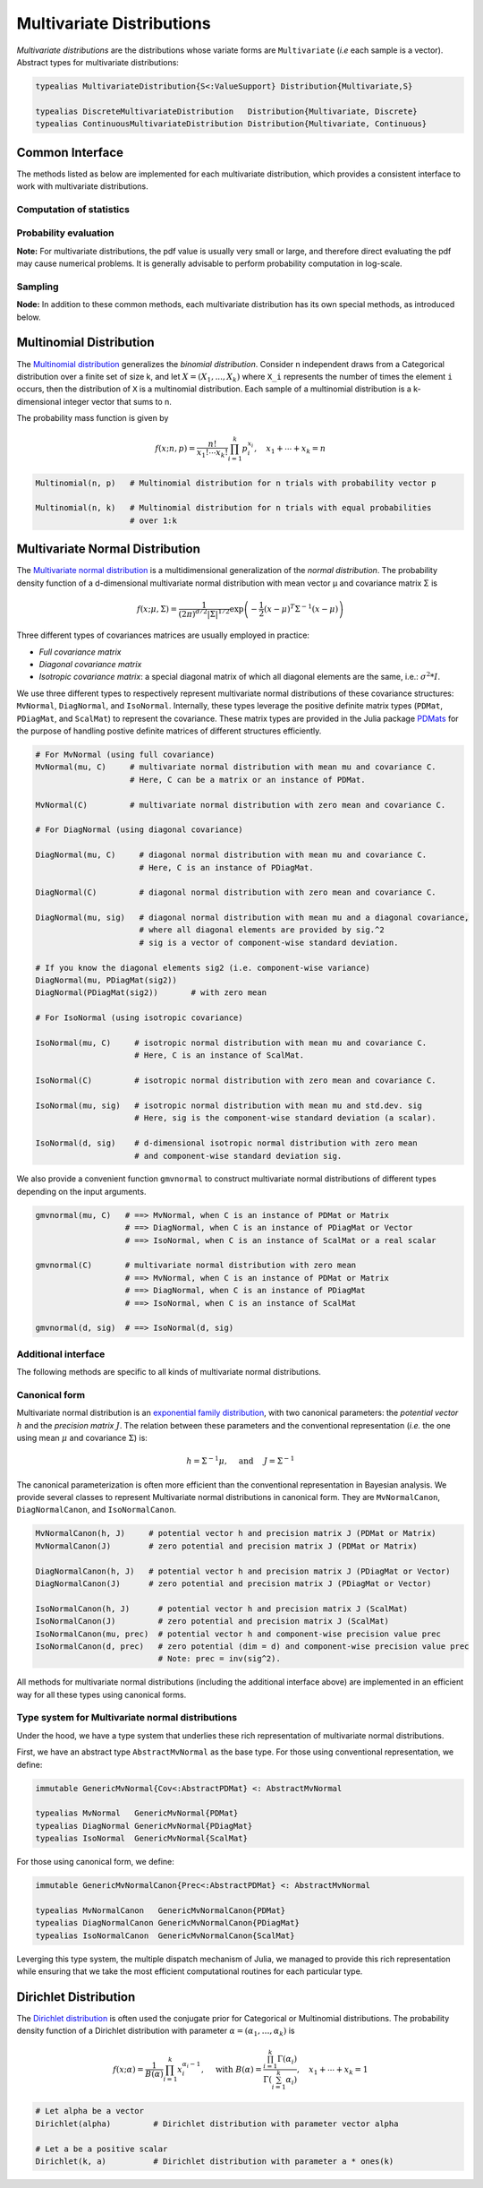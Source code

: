 .. _multivariates:

Multivariate Distributions
=============================

*Multivariate distributions* are the distributions whose variate forms are ``Multivariate`` (*i.e* each sample is a vector). Abstract types for multivariate distributions:

.. code-block:: julia

    typealias MultivariateDistribution{S<:ValueSupport} Distribution{Multivariate,S}

    typealias DiscreteMultivariateDistribution   Distribution{Multivariate, Discrete}
    typealias ContinuousMultivariateDistribution Distribution{Multivariate, Continuous}


Common Interface
------------------

The methods listed as below are implemented for each multivariate distribution, which provides a consistent interface to work with multivariate distributions.

Computation of statistics
~~~~~~~~~~~~~~~~~~~~~~~~~~

.. function:: length(d)

    Return the sample dimension of distribution ``d``.

.. function:: size(d)

    Return the sample size of distribution ``d``, *i.e* ``(length(d), 1)``.

.. function:: mean(d)

    Return the mean vector of distribution ``d``.

.. function:: var(d)

    Return the vector of component-wise variances of distribution ``d``.

.. function:: cov(d)

    Return the covariance matrix of distribution ``d``.

.. function:: cor(d)

    Return the correlation matrix of distribution ``d``.

.. function:: entropy(d)

    Return the entropy of distribution ``d``. 


Probability evaluation
~~~~~~~~~~~~~~~~~~~~~~~

.. function:: insupport(d, x)

    If ``x`` is a vector, it returns whether x is within the support of ``d``. 
    If ``x`` is a matrix, it returns whether every column in ``x`` is within the support of ``d``. 

.. function:: pdf(d, x)

    Return the probability density of distribution ``d`` evaluated at ``x``.

    - If ``x`` is a vector, it returns the result as a scalar. 
    - If ``x`` is a matrix with n columns, it returns a vector ``r`` of length n, where ``r[i]`` corresponds to ``x[:,i]`` (i.e. treating each column as a sample).

.. function:: pdf!(r, d, x)

    Evaluate the probability densities at columns of x, and write the results to a pre-allocated array r. 

.. function:: logpdf(d, x)

    Return the logarithm of probability density evaluated at ``x``.

    - If ``x`` is a vector, it returns the result as a scalar. 
    - If ``x`` is a matrix with n columns, it returns a vector ``r`` of length n, where ``r[i]`` corresponds to ``x[:,i]``.

.. function:: logpdf!(r, d, x)

    Evaluate the logarithm of probability densities at columns of x, and write the results to a pre-allocated array r. 

.. function:: loglikelihood(d, x)

    The log-likelihood of distribution ``d`` w.r.t. all columns contained in matrix ``x``.

**Note:** For multivariate distributions, the pdf value is usually very small or large, and therefore direct evaluating the pdf may cause numerical problems. It is generally advisable to perform probability computation in log-scale.


Sampling
~~~~~~~~~

.. function:: rand(d)

    Sample a vector from the distribution ``d``.

.. function:: rand(d, n)

    Sample n vectors from the distribution ``d``. This returns a matrix of size ``(dim(d), n)``, where each column is a sample.

.. function:: rand!(d, x)

    Draw samples and output them to a pre-allocated array x. Here, x can be either a vector of length ``dim(d)`` or a matrix with ``dim(d)`` rows.     


**Node:** In addition to these common methods, each multivariate distribution has its own special methods, as introduced below.


.. _multinomial:

Multinomial Distribution
---------------------------

The `Multinomial distribution <http://en.wikipedia.org/wiki/Multinomial_distribution>`_ generalizes the *binomial distribution*. Consider n independent draws from a Categorical distribution over a finite set of size k, and let :math:`X = (X_1, ..., X_k)` where ``X_i`` represents the number of times the element ``i`` occurs, then the distribution of ``X`` is a multinomial distribution. Each sample of a multinomial distribution is a k-dimensional integer vector that sums to n.

The probability mass function is given by

.. math::

    f(x; n, p) = \frac{n!}{x_1! \cdots x_k!} \prod_{i=1}^k p_i^{x_i}, 
    \quad x_1 + \cdots + x_k = n

.. code-block:: julia

    Multinomial(n, p)   # Multinomial distribution for n trials with probability vector p

    Multinomial(n, k)   # Multinomial distribution for n trials with equal probabilities 
                        # over 1:k


.. _multivariatenormal:

Multivariate Normal Distribution
----------------------------------

The `Multivariate normal distribution <http://en.wikipedia.org/wiki/Multivariate_normal_distribution>`_ is a multidimensional generalization of the *normal distribution*. The probability density function of a d-dimensional multivariate normal distribution with mean vector μ and covariance matrix Σ is 

.. math::

    f(x; \mu, \Sigma) = \frac{1}{(2 \pi)^{d/2} |\Sigma|^{1/2}}
    \exp \left( - \frac{1}{2} (x - \mu)^T \Sigma^{-1} (x - \mu) \right)


Three different types of covariances matrices are usually employed in practice:

* *Full covariance matrix*
* *Diagonal covariance matrix*
* *Isotropic covariance matrix*: a special diagonal matrix of which all diagonal elements are the same, i.e.: :math:`\sigma^2 * I`.

We use three different types to respectively represent multivariate normal distributions of these covariance structures: ``MvNormal``, ``DiagNormal``, and ``IsoNormal``. Internally, these types leverage the positive definite matrix types (``PDMat``, ``PDiagMat``, and ``ScalMat``) to represent the covariance. These matrix types are provided in the Julia package `PDMats <https://github.com/lindahua/PDMats.jl>`_ for the purpose of handling postive definite matrices of different structures efficiently.

.. code-block:: julia

    # For MvNormal (using full covariance)
    MvNormal(mu, C)     # multivariate normal distribution with mean mu and covariance C.
                        # Here, C can be a matrix or an instance of PDMat.

    MvNormal(C)         # multivariate normal distribution with zero mean and covariance C.

    # For DiagNormal (using diagonal covariance)

    DiagNormal(mu, C)     # diagonal normal distribution with mean mu and covariance C.
                          # Here, C is an instance of PDiagMat.

    DiagNormal(C)         # diagonal normal distribution with zero mean and covariance C.

    DiagNormal(mu, sig)   # diagonal normal distribution with mean mu and a diagonal covariance,
                          # where all diagonal elements are provided by sig.^2
                          # sig is a vector of component-wise standard deviation.

    # If you know the diagonal elements sig2 (i.e. component-wise variance)
    DiagNormal(mu, PDiagMat(sig2))
    DiagNormal(PDiagMat(sig2))       # with zero mean

    # For IsoNormal (using isotropic covariance)

    IsoNormal(mu, C)     # isotropic normal distribution with mean mu and covariance C.
                         # Here, C is an instance of ScalMat.

    IsoNormal(C)         # isotropic normal distribution with zero mean and covariance C.

    IsoNormal(mu, sig)   # isotropic normal distribution with mean mu and std.dev. sig
                         # Here, sig is the component-wise standard deviation (a scalar).

    IsoNormal(d, sig)    # d-dimensional isotropic normal distribution with zero mean
                         # and component-wise standard deviation sig. 

We also provide a convenient function ``gmvnormal`` to construct multivariate normal distributions of different types depending on the input arguments. 

.. code-block:: julia

    gmvnormal(mu, C)   # ==> MvNormal, when C is an instance of PDMat or Matrix
                       # ==> DiagNormal, when C is an instance of PDiagMat or Vector
                       # ==> IsoNormal, when C is an instance of ScalMat or a real scalar

    gmvnormal(C)       # multivariate normal distribution with zero mean
                       # ==> MvNormal, when C is an instance of PDMat or Matrix
                       # ==> DiagNormal, when C is an instance of PDiagMat
                       # ==> IsoNormal, when C is an instance of ScalMat

    gmvnormal(d, sig)  # ==> IsoNormal(d, sig)


Additional interface
~~~~~~~~~~~~~~~~~~~~~~

The following methods are specific to all kinds of multivariate normal distributions.

.. function:: invcov(d)

    Return the inversed covariance matrix of d.

.. function:: logdet_cov(d)

    Return the log-determinant value of the covariance matrix.

.. function:: sqmahal(d, x)

    Return the squared Mahalanobis distance from x to the center of d, w.r.t. the covariance.

    When x is a vector, it returns a scalar value. When x is a matrix, it returns a vector of length size(x,2).

.. function:: sqmahal!** (r, d, x)

    Writes the squared Mahalanbobis distances from each column of x to the center of d to r.


Canonical form
~~~~~~~~~~~~~~~

Multivariate normal distribution is an `exponential family distribution <http://en.wikipedia.org/wiki/Exponential_family>`_, with two canonical parameters: the *potential vector* :math:`h` and the *precision matrix* :math:`J`. The relation between these parameters and the conventional representation (*i.e.* the one using mean :math:`\mu` and covariance :math:`\Sigma`) is:

.. math::

    h = \Sigma^{-1} \mu, \quad \text{ and } \quad J = \Sigma^{-1} 

The canonical parameterization is often more efficient than the conventional representation in Bayesian analysis. We provide several classes to represent Multivariate normal distributions in canonical form. They are ``MvNormalCanon``, ``DiagNormalCanon``, and ``IsoNormalCanon``. 

.. code:: julia

    MvNormalCanon(h, J)     # potential vector h and precision matrix J (PDMat or Matrix)
    MvNormalCanon(J)        # zero potential and precision matrix J (PDMat or Matrix)

    DiagNormalCanon(h, J)   # potential vector h and precision matrix J (PDiagMat or Vector)
    DiagNormalCanon(J)      # zero potential and precision matrix J (PDiagMat or Vector)

    IsoNormalCanon(h, J)      # potential vector h and precision matrix J (ScalMat)
    IsoNormalCanon(J)         # zero potential and precision matrix J (ScalMat)
    IsoNormalCanon(mu, prec)  # potential vector h and component-wise precision value prec
    IsoNormalCanon(d, prec)   # zero potential (dim = d) and component-wise precision value prec
                              # Note: prec = inv(sig^2).


All methods for multivariate normal distributions (including the additional interface above) are implemented in an efficient way for all these types using canonical forms.


Type system for Multivariate normal distributions
~~~~~~~~~~~~~~~~~~~~~~~~~~~~~~~~~~~~~~~~~~~~~~~~~~~

Under the hood, we have a type system that underlies these rich representation of multivariate normal distributions. 

First, we have an abstract type ``AbstractMvNormal`` as the base type. For those using conventional representation, we define:

.. code:: julia

    immutable GenericMvNormal{Cov<:AbstractPDMat} <: AbstractMvNormal

    typealias MvNormal   GenericMvNormal{PDMat} 
    typealias DiagNormal GenericMvNormal{PDiagMat} 
    typealias IsoNormal  GenericMvNormal{ScalMat}

For those using canonical form, we define:

.. code:: julia

    immutable GenericMvNormalCanon{Prec<:AbstractPDMat} <: AbstractMvNormal

    typealias MvNormalCanon   GenericMvNormalCanon{PDMat} 
    typealias DiagNormalCanon GenericMvNormalCanon{PDiagMat} 
    typealias IsoNormalCanon  GenericMvNormalCanon{ScalMat}


Leverging this type system, the multiple dispatch mechanism of Julia, we managed to provide this rich representation while ensuring that we take the most efficient computational routines for each particular type.


.. _dirichlet:

Dirichlet Distribution
------------------------

The `Dirichlet distribution <http://en.wikipedia.org/wiki/Dirichlet_distribution>`_ is often used the conjugate prior for Categorical or Multinomial distributions. The probability density function of a Dirichlet distribution with parameter :math:`\alpha = (\alpha_1, \ldots, \alpha_k)` is

.. math::

    f(x; \alpha) = \frac{1}{B(\alpha)} \prod_{i=1}^k x_i^{\alpha_i - 1}, \quad \text{ with }
    B(\alpha) = \frac{\prod_{i=1}^k \Gamma(\alpha_i)}{\Gamma \left( \sum_{i=1}^k \alpha_i \right)}, 
    \quad x_1 + \cdots + x_k = 1


.. code-block:: julia

    # Let alpha be a vector
    Dirichlet(alpha)         # Dirichlet distribution with parameter vector alpha

    # Let a be a positive scalar
    Dirichlet(k, a)          # Dirichlet distribution with parameter a * ones(k)  






